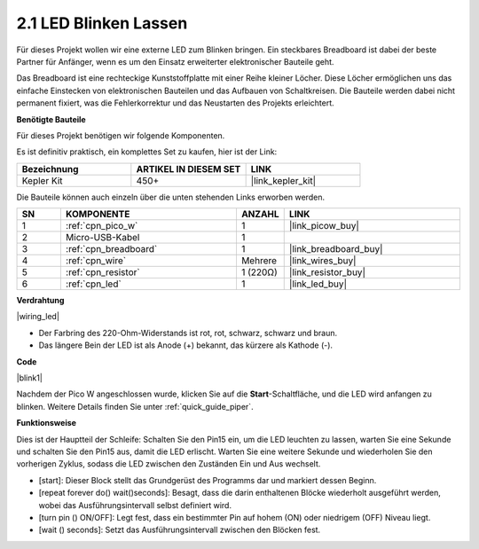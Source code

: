 .. _per_blink:

2.1 LED Blinken Lassen
=======================

Für dieses Projekt wollen wir eine externe LED zum Blinken bringen. Ein steckbares Breadboard ist dabei der beste Partner für Anfänger, wenn es um den Einsatz erweiterter elektronischer Bauteile geht.

Das Breadboard ist eine rechteckige Kunststoffplatte mit einer Reihe kleiner Löcher. Diese Löcher ermöglichen uns das einfache Einstecken von elektronischen Bauteilen und das Aufbauen von Schaltkreisen. Die Bauteile werden dabei nicht permanent fixiert, was die Fehlerkorrektur und das Neustarten des Projekts erleichtert.

**Benötigte Bauteile**

Für dieses Projekt benötigen wir folgende Komponenten.

Es ist definitiv praktisch, ein komplettes Set zu kaufen, hier ist der Link:

.. list-table::
    :widths: 20 20 20
    :header-rows: 1

    *   - Bezeichnung
        - ARTIKEL IN DIESEM SET
        - LINK
    *   - Kepler Kit
        - 450+
        - |link_kepler_kit|

Die Bauteile können auch einzeln über die unten stehenden Links erworben werden.

.. list-table::
    :widths: 5 20 5 20
    :header-rows: 1

    *   - SN
        - KOMPONENTE
        - ANZAHL
        - LINK

    *   - 1
        - :ref:`cpn_pico_w`
        - 1
        - |link_picow_buy|
    *   - 2
        - Micro-USB-Kabel
        - 1
        - 
    *   - 3
        - :ref:`cpn_breadboard`
        - 1
        - |link_breadboard_buy|
    *   - 4
        - :ref:`cpn_wire`
        - Mehrere
        - |link_wires_buy|
    *   - 5
        - :ref:`cpn_resistor`
        - 1 (220Ω)
        - |link_resistor_buy|
    *   - 6
        - :ref:`cpn_led`
        - 1
        - |link_led_buy|

**Verdrahtung**

|wiring_led|

* Der Farbring des 220-Ohm-Widerstands ist rot, rot, schwarz, schwarz und braun.

* Das längere Bein der LED ist als Anode (+) bekannt, das kürzere als Kathode (-).

**Code**

.. Hinweis::

    * Um den Code zu schreiben, können Sie sich an dem unten stehenden Bild orientieren.
    * Importieren Sie ``2.1_blink_led.png`` aus dem Verzeichnis ``kepler-kit-main\piper``. Für detaillierte Anleitungen siehe :ref:`import_code_piper`.

|blink1|

Nachdem der Pico W angeschlossen wurde, klicken Sie auf die **Start**-Schaltfläche, und die LED wird anfangen zu blinken. Weitere Details finden Sie unter :ref:`quick_guide_piper`.

**Funktionsweise**

Dies ist der Hauptteil der Schleife: Schalten Sie den Pin15 ein, um die LED leuchten zu lassen, warten Sie eine Sekunde und schalten Sie den Pin15 aus, damit die LED erlischt. Warten Sie eine weitere Sekunde und wiederholen Sie den vorherigen Zyklus, sodass die LED zwischen den Zuständen Ein und Aus wechselt.

* [start]: Dieser Block stellt das Grundgerüst des Programms dar und markiert dessen Beginn.
* [repeat forever do() wait()seconds]: Besagt, dass die darin enthaltenen Blöcke wiederholt ausgeführt werden, wobei das Ausführungsintervall selbst definiert wird.
* [turn pin () ON/OFF]: Legt fest, dass ein bestimmter Pin auf hohem (ON) oder niedrigem (OFF) Niveau liegt.
* [wait () seconds]: Setzt das Ausführungsintervall zwischen den Blöcken fest.

